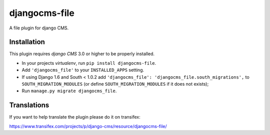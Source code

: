 djangocms-file
==============

A file plugin for django CMS.


Installation
------------

This plugin requires `django CMS` 3.0 or higher to be properly installed.

* In your projects `virtualenv`, run ``pip install djangocms-file``.
* Add ``'djangocms_file'`` to your ``INSTALLED_APPS`` setting.
* If using Django 1.6 and South < 1.0.2 add ``'djangocms_file': 'djangocms_file.south_migrations',``
  to ``SOUTH_MIGRATION_MODULES``  (or define ``SOUTH_MIGRATION_MODULES`` if it
  does not exists);
* Run ``manage.py migrate djangocms_file``.


Translations
------------

If you want to help translate the plugin please do it on transifex:

https://www.transifex.com/projects/p/django-cms/resource/djangocms-file/
